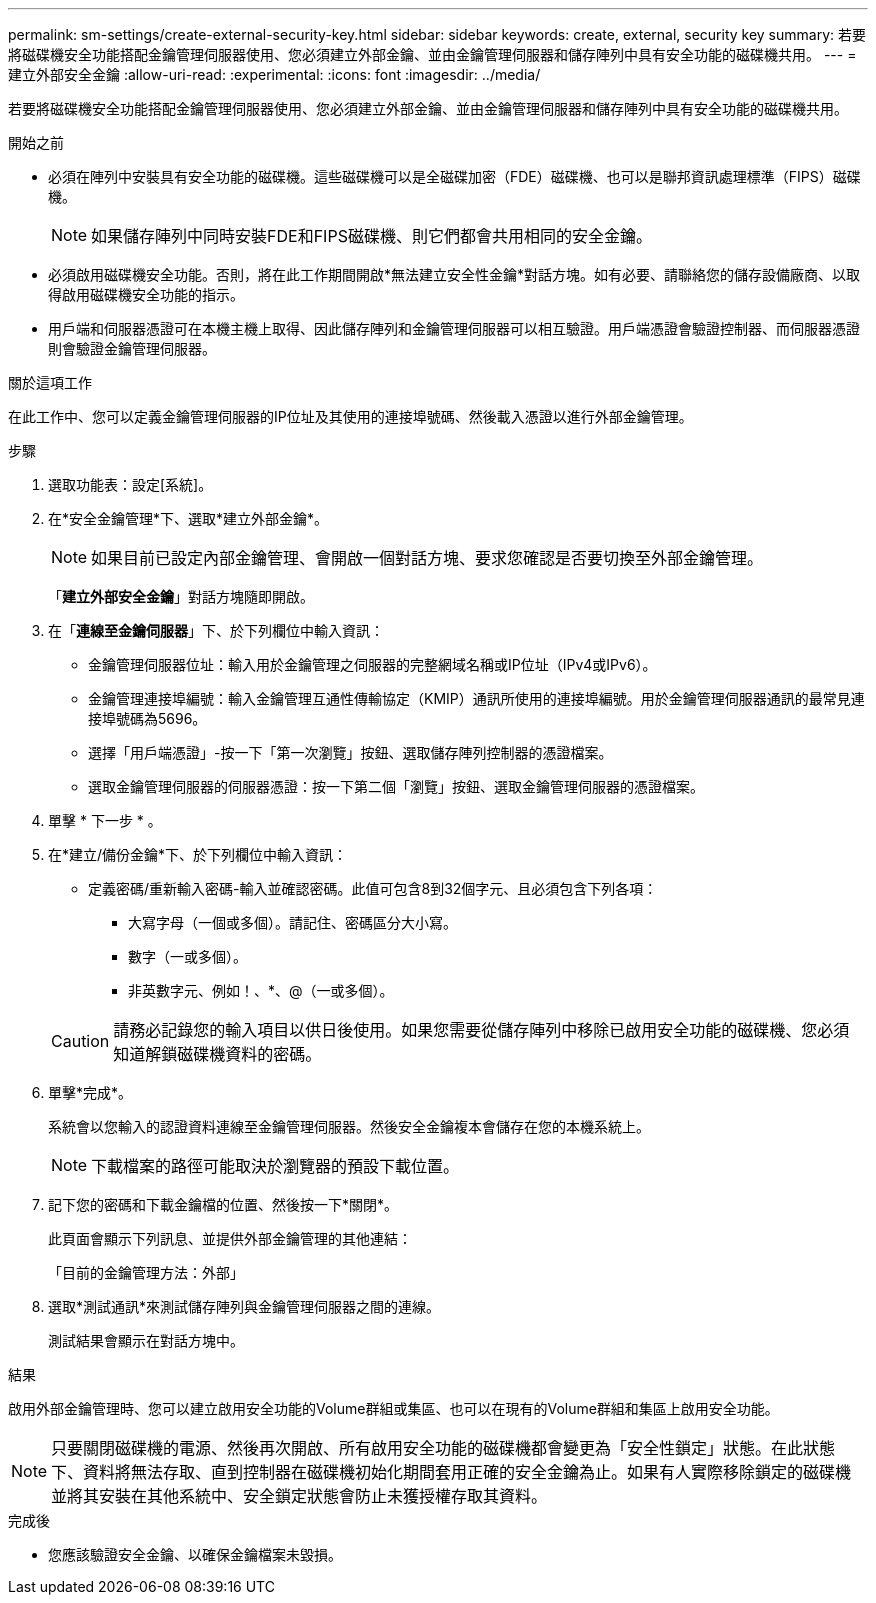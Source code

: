 ---
permalink: sm-settings/create-external-security-key.html 
sidebar: sidebar 
keywords: create, external, security key 
summary: 若要將磁碟機安全功能搭配金鑰管理伺服器使用、您必須建立外部金鑰、並由金鑰管理伺服器和儲存陣列中具有安全功能的磁碟機共用。 
---
= 建立外部安全金鑰
:allow-uri-read: 
:experimental: 
:icons: font
:imagesdir: ../media/


[role="lead"]
若要將磁碟機安全功能搭配金鑰管理伺服器使用、您必須建立外部金鑰、並由金鑰管理伺服器和儲存陣列中具有安全功能的磁碟機共用。

.開始之前
* 必須在陣列中安裝具有安全功能的磁碟機。這些磁碟機可以是全磁碟加密（FDE）磁碟機、也可以是聯邦資訊處理標準（FIPS）磁碟機。
+
[NOTE]
====
如果儲存陣列中同時安裝FDE和FIPS磁碟機、則它們都會共用相同的安全金鑰。

====
* 必須啟用磁碟機安全功能。否則，將在此工作期間開啟*無法建立安全性金鑰*對話方塊。如有必要、請聯絡您的儲存設備廠商、以取得啟用磁碟機安全功能的指示。
* 用戶端和伺服器憑證可在本機主機上取得、因此儲存陣列和金鑰管理伺服器可以相互驗證。用戶端憑證會驗證控制器、而伺服器憑證則會驗證金鑰管理伺服器。


.關於這項工作
在此工作中、您可以定義金鑰管理伺服器的IP位址及其使用的連接埠號碼、然後載入憑證以進行外部金鑰管理。

.步驟
. 選取功能表：設定[系統]。
. 在*安全金鑰管理*下、選取*建立外部金鑰*。
+
[NOTE]
====
如果目前已設定內部金鑰管理、會開啟一個對話方塊、要求您確認是否要切換至外部金鑰管理。

====
+
「*建立外部安全金鑰*」對話方塊隨即開啟。

. 在「*連線至金鑰伺服器*」下、於下列欄位中輸入資訊：
+
** 金鑰管理伺服器位址：輸入用於金鑰管理之伺服器的完整網域名稱或IP位址（IPv4或IPv6）。
** 金鑰管理連接埠編號：輸入金鑰管理互通性傳輸協定（KMIP）通訊所使用的連接埠編號。用於金鑰管理伺服器通訊的最常見連接埠號碼為5696。
** 選擇「用戶端憑證」-按一下「第一次瀏覽」按鈕、選取儲存陣列控制器的憑證檔案。
** 選取金鑰管理伺服器的伺服器憑證：按一下第二個「瀏覽」按鈕、選取金鑰管理伺服器的憑證檔案。


. 單擊 * 下一步 * 。
. 在*建立/備份金鑰*下、於下列欄位中輸入資訊：
+
** 定義密碼/重新輸入密碼-輸入並確認密碼。此值可包含8到32個字元、且必須包含下列各項：
+
*** 大寫字母（一個或多個）。請記住、密碼區分大小寫。
*** 數字（一或多個）。
*** 非英數字元、例如！、*、@（一或多個）。




+
[CAUTION]
====
請務必記錄您的輸入項目以供日後使用。如果您需要從儲存陣列中移除已啟用安全功能的磁碟機、您必須知道解鎖磁碟機資料的密碼。

====
. 單擊*完成*。
+
系統會以您輸入的認證資料連線至金鑰管理伺服器。然後安全金鑰複本會儲存在您的本機系統上。

+
[NOTE]
====
下載檔案的路徑可能取決於瀏覽器的預設下載位置。

====
. 記下您的密碼和下載金鑰檔的位置、然後按一下*關閉*。
+
此頁面會顯示下列訊息、並提供外部金鑰管理的其他連結：

+
「目前的金鑰管理方法：外部」

. 選取*測試通訊*來測試儲存陣列與金鑰管理伺服器之間的連線。
+
測試結果會顯示在對話方塊中。



.結果
啟用外部金鑰管理時、您可以建立啟用安全功能的Volume群組或集區、也可以在現有的Volume群組和集區上啟用安全功能。

[NOTE]
====
只要關閉磁碟機的電源、然後再次開啟、所有啟用安全功能的磁碟機都會變更為「安全性鎖定」狀態。在此狀態下、資料將無法存取、直到控制器在磁碟機初始化期間套用正確的安全金鑰為止。如果有人實際移除鎖定的磁碟機並將其安裝在其他系統中、安全鎖定狀態會防止未獲授權存取其資料。

====
.完成後
* 您應該驗證安全金鑰、以確保金鑰檔案未毀損。

